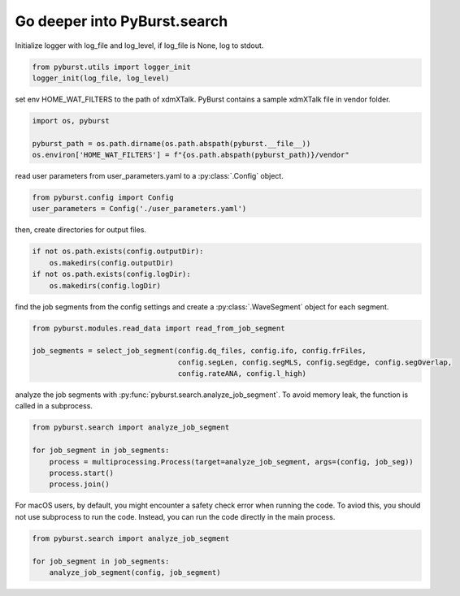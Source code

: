 .. _tutorial_search:

Go deeper into PyBurst.search
==============================

Initialize logger with log_file and log_level, if log_file is None, log to stdout.

.. code-block:: python

   from pyburst.utils import logger_init
   logger_init(log_file, log_level)

set env HOME_WAT_FILTERS to the path of xdmXTalk. PyBurst contains a sample xdmXTalk file in vendor folder.

.. code-block:: python

   import os, pyburst

   pyburst_path = os.path.dirname(os.path.abspath(pyburst.__file__))
   os.environ['HOME_WAT_FILTERS'] = f"{os.path.abspath(pyburst_path)}/vendor"

read user parameters from user_parameters.yaml to a :py:class:`.Config` object.

.. code-block:: python

   from pyburst.config import Config
   user_parameters = Config('./user_parameters.yaml')

then, create directories for output files.

.. code-block:: python

    if not os.path.exists(config.outputDir):
        os.makedirs(config.outputDir)
    if not os.path.exists(config.logDir):
        os.makedirs(config.logDir)

find the job segments from the config settings and create a :py:class:`.WaveSegment` object for each segment.

.. code-block:: python

   from pyburst.modules.read_data import read_from_job_segment

   job_segments = select_job_segment(config.dq_files, config.ifo, config.frFiles,
                                     config.segLen, config.segMLS, config.segEdge, config.segOverlap,
                                     config.rateANA, config.l_high)

analyze the job segments with :py:func:`pyburst.search.analyze_job_segment`.
To avoid memory leak, the function is called in a subprocess.

.. code-block:: python

   from pyburst.search import analyze_job_segment

   for job_segment in job_segments:
       process = multiprocessing.Process(target=analyze_job_segment, args=(config, job_seg))
       process.start()
       process.join()

For macOS users, by default, you might encounter a safety check error when running the code.
To aviod this, you should not use subprocess to run the code. Instead, you can run the code directly in the main process.

.. code-block:: python

   from pyburst.search import analyze_job_segment

   for job_segment in job_segments:
       analyze_job_segment(config, job_segment)
